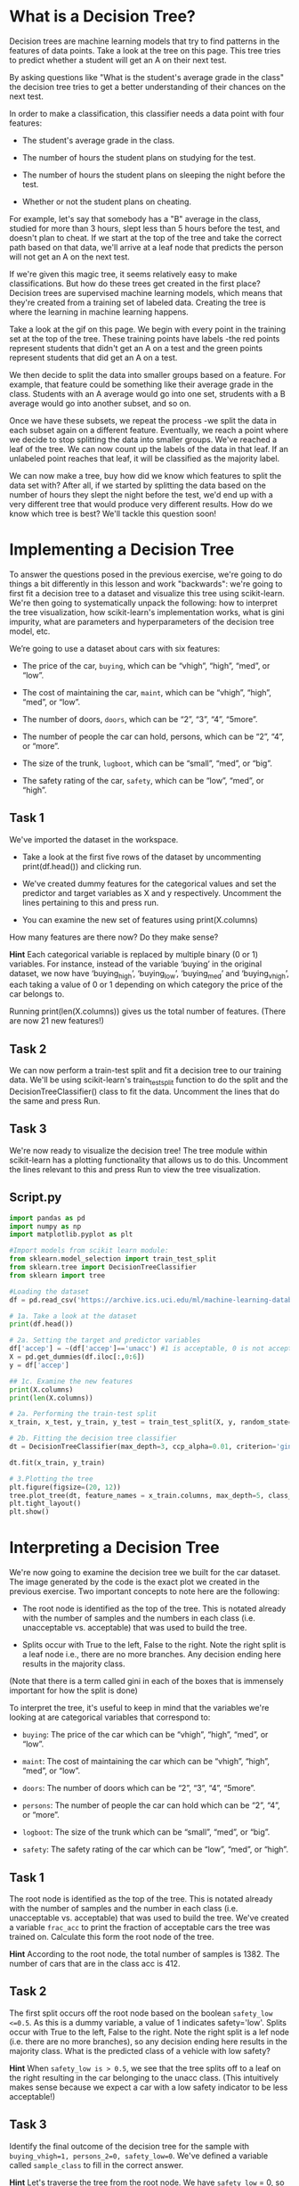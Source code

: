 
* What is a Decision Tree?
Decision trees are machine learning models that try to find patterns in the features of data points. Take a look at the tree on this page. This tree tries to predict whether a student will get an A on their next test.

By asking questions like "What is the student's average grade in the class" the decision tree tries to get a better understanding of their chances on the next test.

In order to make a classification, this classifier needs a data point with four features:

    - The student's average grade in the class.

    - The number of hours the student plans on studying for the test.

   - The number of hours the student plans on sleeping the night before the test.

   - Whether or not the student plans on cheating.

For example, let's say that somebody has a "B" average in the class, studied for more than 3 hours, slept less than 5 hours before the test, and doesn't plan to cheat. If we start at the top of the tree and take the correct path based on that data, we'll arrive at a leaf node that predicts the person will not get an A on the next test.

If we're given this magic tree, it seems relatively easy to make classifications. But how do these trees get created in the first place? Decision trees are supervised machine learning models, which means that they're created from a training set of labeled data. Creating the tree is where the learning in machine learning happens.

Take a look at the gif on this page. We begin with every point in the training set at the top of the tree. These training points have labels -the red points represent students that didn't get an A on a test and the green points represent students that did get an A on a test.

We then decide to split the data into smaller groups based on a feature. For example, that feature could be something like their average grade in the class. Students with an A average would go into one set, strudents with a B average would go into another subset, and so on.

Once we have these subsets, we repeat the process -we split the data in each subset again on a different feature. Eventually, we reach a point where we decide to stop splitting the data into smaller groups. We've reached a leaf of the tree. We can now count up the labels of the data in that leaf. If an unlabeled point reaches that leaf, it will be classified as the majority label.

We can now make a tree, buy how did we know which features to split the data set with? After all, if we started by splitting the data based on the number of hours they slept the night before the test, we'd end up with a very different tree that would produce very different results. How do we know which tree is best? We'll tackle this question soon!

* Implementing a Decision Tree
To answer the questions posed in the previous exercise, we're going to do things a bit differently in this lesson and work "backwards": we're going to first fit a decision tree to a dataset and visualize this tree using scikit-learn. We're then going to systematically unpack the following: how to interpret the tree visualization, how scikit-learn's implementation works, what is gini impurity,  what are parameters and hyperparameters of the decision tree model, etc.

We’re going to use a dataset about cars with six features:

    - The price of the car, ~buying~, which can be “vhigh”, “high”, “med”, or “low”.

    - The cost of maintaining the car, ~maint~, which can be “vhigh”, “high”, “med”, or “low”.

    - The number of doors, ~doors~, which can be “2”, “3”, “4”, “5more”.
    - The number of people the car can hold, persons, which can be “2”, “4”, or “more”.

    - The size of the trunk, ~lugboot~, which can be “small”, “med”, or “big”.

    - The safety rating of the car, ~safety~, which can be “low”, “med”, or “high”.

** Task 1
We've imported the dataset in the workspace.
    - Take a look at the first five rows of the dataset by uncommenting print(df.head()) and clicking run.

    - We've created dummy features for the categorical values and set the predictor and target variables as X and y respectively. Uncomment the lines pertaining to this and press run.

    - You can examine the new set of features using print(X.columns)

How many features are there now? Do they make sense?

*Hint*
Each categorical  variable is replaced by multiple binary (0 or 1) variables. For instance, instead of the variable ‘buying’ in the original dataset, we now have ‘buying_high’, ‘buying_low’, ‘buying_med’ and ‘buying_vhigh’, each taking a value of 0 or 1 depending on which category the price of the car belongs to.

Running print(len(X.columns)) gives us the total number of features. (There are now 21 new features!)

** Task 2
We can now perform a train-test split and fit a decision tree to our training data. We'll be using scikit-learn's train_test_split function to do the split and the DecisionTreeClassifier() class to fit the data. Uncomment the lines that do the same and press Run.

** Task 3
We're now ready to visualize the decision tree! The tree module within scikit-learn has a plotting functionality that allows us to do this. Uncomment the lines relevant to this and press Run to view the tree visualization.

** Script.py

#+begin_src python :results output
  import pandas as pd
  import numpy as np
  import matplotlib.pyplot as plt

  #Import models from scikit learn module:
  from sklearn.model_selection import train_test_split
  from sklearn.tree import DecisionTreeClassifier
  from sklearn import tree

  #Loading the dataset
  df = pd.read_csv('https://archive.ics.uci.edu/ml/machine-learning-databases/car/car.data', names=['buying', 'maint', 'doors', 'persons', 'lug_boot', 'safety', 'accep'])

  # 1a. Take a look at the dataset
  print(df.head())

  # 2a. Setting the target and predictor variables
  df['accep'] = ~(df['accep']=='unacc') #1 is acceptable, 0 is not acceptable
  X = pd.get_dummies(df.iloc[:,0:6])
  y = df['accep']

  ## 1c. Examine the new features
  print(X.columns)
  print(len(X.columns))

  # 2a. Performing the train-test split
  x_train, x_test, y_train, y_test = train_test_split(X, y, random_state=0, test_size=0.2)

  # 2b. Fitting the decision tree classifier
  dt = DecisionTreeClassifier(max_depth=3, ccp_alpha=0.01, criterion='gini')

  dt.fit(x_train, y_train)

  # 3.Plotting the tree
  plt.figure(figsize=(20, 12))
  tree.plot_tree(dt, feature_names = x_train.columns, max_depth=5, class_names = ['unacc', 'acc'], label='all', filled=True)
  plt.tight_layout()
  plt.show()

#+end_src

#+RESULTS:
#+begin_example
  buying  maint doors persons lug_boot safety  accep
0  vhigh  vhigh     2       2    small    low  unacc
1  vhigh  vhigh     2       2    small    med  unacc
2  vhigh  vhigh     2       2    small   high  unacc
3  vhigh  vhigh     2       2      med    low  unacc
4  vhigh  vhigh     2       2      med    med  unacc
Index(['buying_high', 'buying_low', 'buying_med', 'buying_vhigh', 'maint_high',
       'maint_low', 'maint_med', 'maint_vhigh', 'doors_2', 'doors_3',
       'doors_4', 'doors_5more', 'persons_2', 'persons_4', 'persons_more',
       'lug_boot_big', 'lug_boot_med', 'lug_boot_small', 'safety_high',
       'safety_low', 'safety_med'],
      dtype='object')
21
#+end_example

* Interpreting a Decision Tree
We're now going to examine the decision tree we built for the car dataset. The image generated by the code is the exact plot we created in the previous exercise. Two important concepts to note here are the following:

    - The root node is identified as the top of the tree. This is notated already with the number of samples and the numbers in each class (i.e. unacceptable vs. acceptable) that was used to build the tree.

    - Splits occur with True to the left, False to the right. Note the right split is a leaf node i.e., there are no more branches. Any decision ending here results in the majority class.

(Note that there is a term called gini in each of the boxes that is immensely important for how the split is done)

To interpret the tree, it's useful to keep in mind that the variables we're looking at are categorical variables that correspond to:

    - ~buying~: The price of the car which can be “vhigh”, “high”, “med”, or “low”.

    - ~maint~: The cost of maintaining the car which can be “vhigh”, “high”, “med”, or “low”.

    - ~doors~: The number of doors which can be “2”, “3”, “4”, “5more”.

    - ~persons~: The number of people the car can hold which can be “2”, “4”, or “more”.

    - ~logboot~: The size of the trunk which can be “small”, “med”, or “big”.

    - ~safety~: The safety rating of the car which can be “low”, “med”, or “high”.

** Task 1
The root node is identified as the top of the tree. This is notated already with the number of samples and the number in each class (i.e. unacceptable vs. acceptable) that was used to build the tree. We've created a variable ~frac_acc~ to print the fraction of acceptable cars the tree was trained on. Calculate this form the root node of the tree.

*Hint*
According to the root node, the total number of samples is 1382. The number of cars that are in the class acc is 412.

** Task 2
The first split occurs off the root node based on the boolean ~safety_low <=0.5~. As this is a dummy variable, a value of 1 indicates safety='low'. Splits occur with True to the left, False to the right. Note the right split is a lef node (i.e. there are no more branches), so any decision ending here results in the majority class. What is the predicted class of a vehicle with low safety?

*Hint*
When ~safety_low is > 0.5~, we see that the tree splits off to a leaf on the right resulting in the car belonging to the unacc class. (This intuitively makes sense because we expect a car with a low safety indicator to be less acceptable!)

** Task 3
Identify the final outcome of the decision tree for the sample with ~buying_vhigh=1, persons_2=0, safety_low=0~. We've defined a variable called ~sample_class~ to fill in the correct answer.

*Hint*
Let's traverse the tree from the root node. We have ~safety_low~ = 0, so we move to the left child node. We have ~persons_2~ = 0, which means we move down one more node to the left. Now we have ~buying_vhigh~ = 1 which means we move down one level but to the right now, leaving us in class = unacc.

** Script.py

#+begin_src python :results output
  frac_acc = 412/1382
  print(f'Fraction of acceptable cars: {frac_acc}')

  low_safety_class = 'unacc'
  print(f'Cars with low safety: {low_safety_class}')

  sample_class = 'unacc'
  print(f'The classs of the sample car: {sample_class}')
#+end_src

#+RESULTS:
: Fraction of acceptable cars: 0.2981186685962373
: Cars with low safety: unacc
: The classs of the sample car: unacc

* Gini Impurity
Consider the two trees below. Which tree would be more useful as a model that tries to predict whether someone would get an A in a class?

[[./gini_impurity.png]]

Let's say you use the top tree. You'll end up at a leaf node where the label is up for debate. The training data has labels from both classes! If you use the bottom tree, you'll end up at a leaf where there's only one type of label. There is not debate at all! We'd be much more confident about our classification if we used the bottom tree.

The idea can be quantified by calculating the Gini impurity of a set of data points. For two classes (1 and 2) with probabilities $p_1$ and $p_2$ respectively, the Gini impurity is:

$$
1 - (p_1^2 + p_2^2) = 1 - (p_1^2 + (1 - p_1)^2)
$$

[[./gini_impurity_graph.png]]

The goal of a decision tree model is to separate the classes the best possible, i.e. minimize the impurity (or maximize the purity). Notice that if p_1 is 0 or 1, the Gini impurity is 0, which means there is only one class so there is perfect separation. From the graph, the Gini impurity is maximum at p_1=0.5, which means the two classes are equally balanced, so this is perfectly impure!

In general, the Gini impurity for C classes is defined as:

$$
1 - \sum_1^C p_i^2
$$

** Task 1
Using the same decision tree from the previous exercise, notice that each node is labeled with a gini=, which is the Gini impurity for the samples at that node. For the root node, calculate the Gini impurity using the formula and confirm this matches the value listed on the node.

*Hint*
Use the formula:

$$
1 - (p_1^2 + p_2^2) = 1 - (p_1^2 + (1 - p_1)^2)
$$

$$
1 - \left(\left (\frac{412}{1382} \right )^2 + \left (\frac{970}{1382} \right )^2 \right)
$$

$$
1 -  \left(\left (\frac{412}{1382} \right )^2 + \left (1 - \frac{412}{1382} \right )^2 \right)
$$

** Task 2
Confirm the Gini impurity for the bottom left node. Since this is a non-root node (either a leaf or a split node), the Gini impurity is only calculated for he samples passing through this node, not the entire dataset -hence the number of samples is 449, not 1382.

*Hint*
Use the same formula as above, but observe that the bottom left node has 449 samples with 96 acc and 353 unacc cars. (So p1 = 96/449 and so on.)

#+begin_src python :results output
  gini_root = 1 - ((412/1382)**2 + (1 - (412/1382))**2)
  print(f'Gini impurity root node : {gini_root}')

  gini_bottom_left = 1 - ((96/449)**2 + (1 - (96/449))**2)
  print(f'Gini impurity bottom left node : {gini_bottom_left}')
#+end_src

#+RESULTS:
: Gini impurity root node : 0.41848785606128835
: Gini impurity bottom left node : 0.33618880858725886

* Information Gain
We know that we want to end up with leaves with a low Gini Impurity, but we still need to figure out which features to split on in order to achieve this. To answer this question, we can calculate the /information gain/  of splitting the data on a certain feature. Information gain measures the difference in the impurity of the data before and after the split.

For example, let's start with the root node of our car acceptability tree.

The initial Gini impurity (which we confirmed previously) is 0.418. The first split occurs based on the feature ~safety_low<=0.5~, and as this is a dummy variable with values 0 and 1, this split is pushing higher safety cars to the left (912 samples) and low safety cars to the right (470 samples). Before we discuss how we decided to split on this feature, let's calculate the information again.

The new Gini impurities for these two split nodes are 0.495 and 0 (which is a pure leaf node). All together, the now weighted Gini impurity after the split is:

$$
912/1382*(.495) + 470/1382*(0) = 0.3267
$$

Not bad! (Remember we want our Gini impurity to be lower!) This is lower than our initial Gini impurity, so by splitting the data in that way, we've gained some information about how the data is structured -the datasets after the split are purer than they were before the split.

Then the information gain (or reduction in impurity after the split) is:

$$
0.4185 - 0.3267 = 0.0918
$$

The higher the information gain the better -if information gain is 0, then splitting the data on that feature was useless!

** Task 1
Verify splitting on a pure node will result in an information gain of zero. For example, with the right-hand-side split of the root node, ~safety_low<=0.5~ is false, consider a further split of this node.

The result will be each subsequent split will still have Gini impurity of zero. Fill this in the code editor and uncomment the relevant lines to calculate the gini information gain.

** Task 2
Calculate the information gain on the next split, on ~persons_2~ in the tree but reading the following:

   - The number of samples off the tree to input the split ratio (~r_persons_2~)

   - The gini values at the child nodes (~gini_left_node~ and ~gini_right_node~) Input these, uncomment the relevant lines of code and press Run to obtain the information gain at this split.
** Script.py

#+begin_src python :results output
  #1. Information gain at a pure node (i.e., node with no more branches)
  r = 0.5 #ratio of new split, could be anything
  gini_pure_node = 0
  gini_info_gain = r*gini_pure_node  + (1-r)*gini_pure_node
  print(f'Gini information gain pure node split safety_low >= .5 : {gini_info_gain}')

  #2. Information gain at the 'persons_2 split'
  r_persons_2 =  604/912 #read ratio of the split from the tree
  gini_left_split = 0.434

  gini_right_split = 0

  initial_gini_persons_2 = 0.495

  weighted_gini_persons_2 = r_persons_2 * gini_left_split + (1-r_persons_2) * gini_right_split

  gini_info_gain_persons_2 = initial_gini_persons_2 - weighted_gini_persons_2

  print(f'Gini information gain node persons_2 : {gini_info_gain_persons_2}')

#+end_src

#+RESULTS:
: Gini information gain pure node split safety_low >= .5 : 0.0
: Gini information gain node persons_2 : 0.20757017543859652

* How a decision tree is built (feature split)
We're ready to understand how the decision tree was built by scikit-learn. To recap:

    - The root node in the tree we've been using so far is split on the feature ~safety_low~. When its value is 1, this corresponds to the right split (vehicles with low safety) and when its value is 0, this corresponds to the left split.

    - Information gain is the difference in the weighted gini impurity before and after performing a split at a node. We saw in the previous exercise that information gain for ~safety_low~ as root node was 0.418 - 0.3267 = 0.0918.

We now consider an important question: *How does one know that this is the best node to split on?!* To figure this out we're going to go through the process of calculating information gain for other possible root node choices and calculate the information gain values for each of these. This is precisely what is going on under the hood when one runs a DecisionTreeClassifier() in scikit-learn. By checking information gain values of all possible options at any given split, the algorithm decide on the best feature to split on at every node.

For starters, we will consider a different feature we could have split on first: ~persons_2~. Recall that ~persons_2~ can take a binary value of 0 or 1 as well. Setting ~persons_2~ as the root node means that:

    - the left split will contain data corresponding to a ~persons_2~ value <0.5.

    - the right split will contain data corresponding to a ~persons_2~ value >0.5.

We've defined two functions in the code editor to help us calculate gini impurity (gini) and information gain (~info_gain~) in the code editor. Read through the functions to see if they reflect the formulas we've covered thusfar. Using these functions, we're going to calculate the information gain from splitting on ~persons_2~. We can then follow this procedure for all other possible root node choices and truly check if ~safety_low~ is indeed our best choice for this!

** Task 1
Create two DataFrames left and right that represent the ~y_train~ values that correspond to ~x_train['persons_2']~ being 0 and 1 respectively. Calculate the length of these DataFrames, store them as ~len_left~ and ~len_right~, and print them.

** Task 2
We're now going to calculate the gini impurities corresponding to the overall training data and the left and right split. To do so:

    - Uncomment the line pertaining to calculating the gini impurity in the overall training data.

    - For the gini value of the left node, create a variable ~gini_left~ and use the gini function to calculate the value.

    - For the gini value of the right node, create a variable ~gini_right~ and use the gini function to calculate the value.

** Task 3
Before proceeding to calculate the information gain a this split, let's consolidate what we've calculated in the previous checkpoints:

    - There are 917 cars with a persons_2 value of 0 and 465 cars with ~persons_2~ value of 1.

    - The overall gini impurity of the training data is 0.4185. The gini impurity for the left split was 0.4949 and the gini impurity of the right split is 0.

  This means that the /weighted impurity/ of this split is:

  #+begin_src python
  917/1382 (0.4949) + 465/1382 (0) = 0.3284
  #+end_src

  The /information gain/ for tree whose root node is ~persons_2~ should be:

  #+begin_src python
  0.4185 - 0.3284 =  0.0901
  #+end_src

Use the ~info_gain~ function to calculate the information gain corresponding to this split and store it as ~info_gain_persons_2~. Print it to check if it is indeed the expected value!

** Task 4
We've now verified that splitting at a root node of persons_2 gives us a lesser information gain than splitting at safety_low (0.0901 in comparison to 0.0918). Verify the information gain is the highgest at the root node using the function info_gain and looping through ALL the features. Uncomment the lines that pertain to this calculation to verify if the tree we've been working with so far has the best possible root node.

** Script.py
#+begin_src python :results output
  # The usual libraries, loading the dataset and performing the train-test split.
  import pandas as pd
  from sklearn.model_selection import train_test_split

  df = pd.read_csv('https://archive.ics.uci.edu/ml/machine-learning-databases/car/car.data', names=['buying', 'maint', 'doors', 'persons', 'lug_boot', 'safety', 'accep'])

  df['accep'] = ~(df['accep']=='unacc') #1 is acceptable, 0 is not acceptable

  X = pd.get_dummies(df.iloc[:,0:6])
  y = df['accep']

  x_train, x_test, y_train, y_test = train_test_split(X, y, random_state=0, test_size=0.2)

  ## Functions to calculate gini impurity and information gain

  def gini(data):
      """calculate the Gini Impurity
      """
      data = pd.Series(data)
      return 1 - sum(data.value_counts(normalize=True)**2)

  def info_gain(left, right, current_impurity):
      """Information Gain associated with creating a node/split data.Input: left, right are data in left branch, right branch, respectively
      current_impurity is the data impurity before splitting into left, right branches
      """
      # weight for gini score of the left branch
      w = float(len(left)) / (len(left) + len(right))
      return current_impurity - w * gini(left) - (1 - w) * gini(right)

  #### ------------------------------------------------

  ## 1. Calculate sample sizes for a split on persons_2
  left = y_train[x_train['persons_2']==0]
  right = y_train[x_train['persons_2']==1]
  len_left = len(left)
  len_right = len(right)
  print ('No. of cars with persons_2 == 0:', len_left)
  print ('No. of cars with persons_2 == 1:', len_right)

  ## 2. Gini impurity calculations
  gi = gini(y_train)
  gini_left = gini(left)
  gini_right = gini(right)

  print(f'Original gini impurity (without splitting): {gi}')
  print(f'Left split gini impurity: {gini_left}')
  print(f'Right split gini impurity: {gini_right}')

  ## 3. Information gain when using feature persons_2
  info_gain_persons_2 = info_gain(left, right, gi)

  print(f'Information gain for persons_2:', info_gain_persons_2)

  ## 4. Which feature split maximizes information gain?
  info_gain_list = []
  for i in x_train.columns:
      left = y_train[x_train[i]==0]
      right = y_train[x_train[i]==1]
      info_gain_list.append([i, info_gain(left, right, gi)])

  info_gain_table = pd.DataFrame(info_gain_list).sort_values(1,ascending=False)
  print(f'Greatest impurity gain at:{info_gain_table.iloc[0,:]}')
  print(info_gain_table)

#+end_src

#+RESULTS:
#+begin_example
No. of cars with persons_2 == 0: 917
No. of cars with persons_2 == 1: 465
Original gini impurity (without splitting): 0.41848785606128835
Left split gini impurity: 0.49485722848081015
Right split gini impurity: 0.0
Information gain for persons_2: 0.09013468781461476
Greatest impurity gain at:0    safety_low
1      0.091603
Name: 19, dtype: object
                 0         1
19      safety_low  0.091603
12       persons_2  0.090135
18     safety_high  0.045116
14    persons_more  0.025261
13       persons_4  0.020254
7      maint_vhigh  0.013622
3     buying_vhigh  0.011001
20      safety_med  0.008480
17  lug_boot_small  0.006758
1       buying_low  0.006519
5        maint_low  0.005343
6        maint_med  0.004197
15    lug_boot_big  0.003913
2       buying_med  0.003338
8          doors_2  0.002021
0      buying_high  0.001094
4       maint_high  0.000530
10         doors_4  0.000423
16    lug_boot_med  0.000386
11     doors_5more  0.000325
9          doors_3  0.000036
#+end_example

* How a decision tree is built (recursion)
Now that we can find the best feature to split the dataset, we can repeat this process again and again to create the full tree. This is a recursive algorithm! We start with every data point from the training set, find the best feature to split the data, split the data based on that feature, and then recusively repeat the process again on each subset that was created from the split.

We'll stop the recursion when we can no longer find a feature that results in any information gain. In other words, we want to create a leaf of the tree when we can't find a way to split the data that makes purer subsets.

** Task 1
Update the variables y_train_sub and x_train_sub with a logical filter to represent the data at the left node after the root node split. Note, this will include only data that has been split at the root node to the left, i.e. safety_low<=.5.

** Task 2
Use the previously defined functions gini and loop for info_gain_list to verify the next split after safety_low<=.5 will be on person_2.

** Script.py
#+begin_src python :results output
  import pandas as pd
  import numpy as np
  import matplotlib.pyplot as plt
  import seaborn as sns
  from sklearn.model_selection import train_test_split
  from sklearn.tree import DecisionTreeClassifier

  def gini(data):
      """calculate the Gini Impurity
      """
      data = pd.Series(data)
      return 1 - sum(data.value_counts(normalize=True)**2)

  def info_gain(left, right, current_impurity):
      """Information Gain associated with creating a node/split data. Input: left, right are data in left branch, right branch, respectively. current_impurity is the data impurity before splitting into left, right branches.
      """
      # weight for gini score of the left branch
      w = float(len(left)) / (len(left) + len(right))
      return current_impurity - w * gini(left) - (1 - w) * gini(right)

  df = pd.read_csv('https://archive.ics.uci.edu/ml/machine-learning-databases/car/car.data', names=['buying', 'maint', 'doors', 'persons', 'lug_boot', 'safety', 'accep'])

  df['accep'] = ~(df['accep']=='unacc') #1 is acceptable, 0 if not acceptable

  X = pd.get_dummies(df.iloc[:,0:6])
  y = df['accep']

  x_train, x_test, y_train, y_test = train_test_split(X,y, random_state=0, test_size=0.2)

  y_train_sub = y_train[x_train['safety_low']==0]
  x_train_sub = x_train[x_train['safety_low']==0]

  gi = gini(y_train_sub)
  print(f'Gini impurity at root: {gi}')

  info_gain_list = []
  for i in x_train.columns:
      left = y_train_sub[x_train_sub[i]==0]
      right = y_train_sub[x_train_sub[i]==1]
      info_gain_list.append([i, info_gain(left, right, gi)])

  info_gain_table = pd.DataFrame(info_gain_list).sort_values(1, ascending=False)
  print(f'Greatest impurity gain at:{info_gain_table.iloc[0,:]}')

#+end_src

#+RESULTS:
: Gini impurity at root: 0.49534472145275465
: Greatest impurity gain at:0    persons_2
: 1     0.208137
: Name: 12, dtype: object

* Train and Predict using scikit-learn
Now we'll finally build a decision tree ourselves! We will use scikit-learn's tree module to create, train, predict, and visualize a decision tree classifier. The syntax is the same as other models in scikit-learn, so it should look very familiar. First, an instance of the model class is instantiated with DecisionTreeClassifier(). To use non-default hyperparameter values, you can pass them at this stage, such as ~DecisionTreeClassifier(max_depth=5)~.

Then .fit() takes a list of data points followed by a list of the labels associated with that data and builds the decision tree model.

Finally, once we've made our tree, we can use it to classify new data points. The .predict() method takes an array of data points and will return an array of classifications for those data points. ~predic_proba()~ can also be used to return class probabilities instead. Last, .score() can be used to generate the accuracy score for a new set of data and labels.

As with other sklearn models, only numeric data can be used (categorical variables and nulls must be handled prior to model fitting).

** Task 1
Create a decision tree classification model defined as dtree with default parameters. Print the parameters of the tree using ~.get_params()~ method.

** Task 2
Fit dtree using the training data set and labels. After the tree is fit, print the depth of the tree using ~.get_depth()~.

** Task 3
Predict the classes of the test data set (~x_test~) and save this as an array ~y_pred~. Print the accuracy of model on the test set (either using .score() or ~accuracy_score()~).

** Script.py
#+begin_src python :results output
  import pandas as pd
  import numpy as np
  import matplotlib.pyplot as plt
  import seaborn as sns
  from sklearn.model_selection import train_test_split
  from sklearn.tree import DecisionTreeClassifier
  from sklearn import tree
  from sklearn.metrics import accuracy_score

  df = pd.read_csv('https://archive.ics.uci.edu/ml/machine-learning-databases/car/car.data', names=['buying', 'maint', 'doors', 'persons', 'lug_boot', 'safety', 'accep'])

  df['accep'] = ~(df['accep']=='unacc') #1 is acceptable, 0 if not acceptable

  X = pd.get_dummies(df.iloc[:,0:6])
  y = df['accep']

  x_train, x_test, y_train, y_test = train_test_split(X, y, random_state=0, test_size=0.2)

  ## 1. Create a decision tree and print the parameters
  dtree = DecisionTreeClassifier()
  print(f'Decision Tree Parameters: ', dtree.get_params())

  ## 2. Fit decision tree on training set and print the depth of the tree
  dtree.fit(x_train, y_train)
  print(f'Decision Tree Depth: {dtree.get_depth()}')

  ## 3. Predict on test data and accuracy of model on test set
  y_pred = dtree.predict(x_test)
  print(f'Test set accuracy: {dtree.score(x_test, y_test)}')

#+end_src

#+RESULTS:
: Decision Tree Parameters:  {'ccp_alpha': 0.0, 'class_weight': None, 'criterion': 'gini', 'max_depth': None, 'max_features': None, 'max_leaf_nodes': None, 'min_impurity_decrease': 0.0, 'min_samples_leaf': 1, 'min_samples_split': 2, 'min_weight_fraction_leaf': 0.0, 'random_state': None, 'splitter': 'best'}
: Decision Tree Depth: 11
: Test set accuracy: 0.9826589595375722

* Visualizing Decision Trees
We built a decision tree using scikit-learn and predicted new values with it. But what does the tree look like? What features are used to split? Two methods using only scikit-learn/matplotlib can help visualize the tree, the first using tree_plot, the second listing the rules as text. There are other libraries available with more advanced visualization (graphviz and dtreeviz, for example, but may require additional instalation and won't be covered here).

** Task 1
Press Run on the existing code and inspect the current output of ~tree.plot_tree()~ (Use the arrows in the browser to zoom out for a closer wiew). What seems to be missing? The features are labeled only by index rather than name. Pass the additional parameters ~feature_names~ = ~x_train.columns~, ~class_names~ = ['unacc', 'acc'], filled=True to the plotting function and note the differences.

** Task 2
Maybe you want a more simplistic method of visualizing the tree in a text-based fashion. This can be done by printing the result of ~tree.export_text()~. Fix the same issue as above by passing the parameter feature_names with a list of the columns to print out the names rather than index.

** Script.py
#+begin_src python :results output
  import pandas as pd
  import matplotlib.pyplot as plt
  from sklearn.model_selection import train_test_split
  from sklearn.tree import DecisionTreeClassifier
  from sklearn import tree

  ## Loading the data and setting target and predictor variables
  df = pd.read_csv('https://archive.ics.uci.edu/ml/machine-learning-databases/car/car.data', names=['buying', 'maint', 'doors', 'persons', 'lug_boot', 'safety', 'accep'])
  df['accep'] = ~(df['accep']=='unacc') #1 is acceptable, 0 if not acceptable
  X = pd.get_dummies(df.iloc[:,0:6])
  y = df['accep']

  ## Train-test split and fitting the tree
  x_train, x_test, y_train, y_test = train_test_split(X,y, random_state=0, test_size=0.3)
  dtree = DecisionTreeClassifier(max_depth=3)
  dtree.fit(x_train, y_train)

  ## Visualizing the tree
  plt.figure(figsize=(27,12))
  tree.plot_tree(dtree, feature_names = x_train.columns, class_names = ['unacc','acc'], filled=True)
  plt.tight_layout()
  plt.show()

  ## Text-based visualization of the tree (View this in the Output terminal!)
  print(tree.export_text(dtree, feature_names = x_train.columns.tolist()))

#+end_src

#+RESULTS:
#+begin_example
|--- safety_low <= 0.50
|   |--- persons_2 <= 0.50
|   |   |--- maint_vhigh <= 0.50
|   |   |   |--- class: True
|   |   |--- maint_vhigh >  0.50
|   |   |   |--- class: False
|   |--- persons_2 >  0.50
|   |   |--- class: False
|--- safety_low >  0.50
|   |--- class: False

#+end_example
